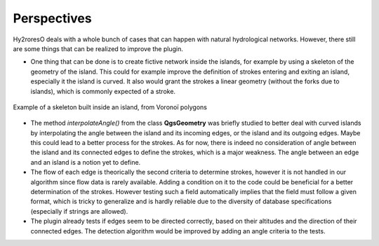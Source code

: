 Perspectives
============

Hy2roresO deals with a whole bunch of cases that can happen with natural hydrological networks. However, there still are some things that can be realized to improve the plugin.

* One thing that can be done is to create fictive network inside the islands, for example by using a skeleton of the geometry of the island. This could for example improve the definition of strokes entering and exiting an island, especially it the island is curved. It also would grant the strokes a linear geometry (without the forks due to islands), which is commonly expected of a stroke.
.. figure:: ../_static/skeleton.png
   :align: center
   :scale: 30 %
   
   Example of a skeleton built inside an island, from Voronoï polygons


* The method *interpolateAngle()* from the class **QgsGeometry** was briefly studied to better deal with curved islands by interpolating the angle between the island and its incoming edges, or the island and its outgoing edges. Maybe this could lead to a better process for the strokes. As for now, there is indeed no consideration of angle between the island and its connected edges to define the strokes, which is a major weakness. The angle between an edge and an island is a notion yet to define. 

* The flow of each edge is theorically the second criteria to determine strokes, however it is not handled in our algorithm since flow data is rarely available. Adding a condition on it to the code could be beneficial for a better determination of the strokes. However testing such a field automatically implies that the field must follow a given format, which is tricky to generalize and is hardly reliable due to the diversity of database specifications (especially if strings are allowed).

* The plugin already tests if edges seem to be directed correctly, based on their altitudes and the direction of their connected edges. The detection algorithm would be improved by adding an angle criteria to the tests.
